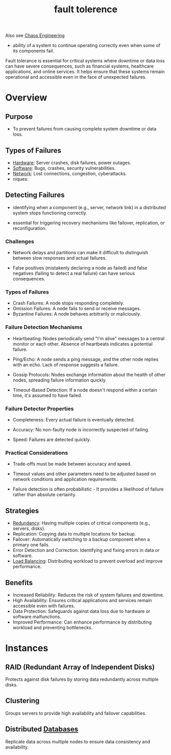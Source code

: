 :PROPERTIES:
:ID:       20240519T162542.805560
:END:
#+title: fault tolerence
#+filetags: :cs:

Also see [[id:45753302-58fd-4cb1-bff6-f8843aee5708][Chaos Engineering]]


 - ability of a system to continue operating correctly even when some of its components fail.

Fault tolerance is essential for critical systems where downtime or data loss can have severe consequences, such as financial systems, healthcare applications, and online services. It helps ensure that these systems remain operational and accessible even in the face of unexpected failures.

* Overview
** Purpose
 - To prevent failures from causing complete system downtime or data loss.
** Types of Failures
  - [[id:a9430614-4e6e-41ff-9788-0f51c2867e74][Hardware]]: Server crashes, disk failures, power outages.
  - [[id:d9a3aabe-114b-43c6-81f9-ca6e01ed3f46][Software]]: Bugs, crashes, security vulnerabilities.
  - [[id:a4e712e1-a233-4173-91fa-4e145bd68769][Network]]: Lost connections, congestion, cyberattacks.
  - niques:
** Detecting Failures

 - identifying when a component (e.g., server, network link) in a distributed system stops functioning correctly.
   
 - essential for triggering recovery mechanisms like failover, replication, or reconfiguration.

*** Challenges

 - Network delays and partitions can make it difficult to distinguish between slow responses and actual failures.

 - False positives (mistakenly declaring a node as failed) and false negatives (failing to detect a real failure) can have serious consequences.

*** Types of Failures

 - Crash Failures: A node stops responding completely.
 - Omission Failures: A node fails to send or receive messages.
 - Byzantine Failures: A node behaves arbitrarily or maliciously.

*** Failure Detection Mechanisms

 - Heartbeating: Nodes periodically send "I'm alive" messages to a central monitor or each other. Absence of heartbeats indicates a potential failure.

 - Ping/Echo: A node sends a ping message, and the other node replies with an echo. Lack of response suggests a failure.

 - Gossip Protocols: Nodes exchange information about the health of other nodes, spreading failure information quickly.

 - Timeout-Based Detection: If a node doesn't respond within a certain time, it's assumed to have failed.

*** Failure Detector Properties

 - Completeness: Every actual failure is eventually detected.

 - Accuracy: No non-faulty node is incorrectly suspected of failing.

 - Speed: Failures are detected quickly.

*** Practical Considerations

 - Trade-offs must be made between accuracy and speed.

 - Timeout values and other parameters need to be adjusted based on network conditions and application requirements.

 - Failure detection is often probabilistic - It provides a likelihood of failure rather than absolute certainty.
** Strategies
  - [[id:262874ff-9248-485d-91ee-f7ca1dc2c31d][Redundancy]]: Having multiple copies of critical components (e.g., servers, disks).
  - Replication: Copying data to multiple locations for backup.
  - Failover: Automatically switching to a backup component when a primary one fails.
  - Error Detection and Correction: Identifying and fixing errors in data or software.
  - [[id:0d7c2dea-a250-4380-b826-ad4d2547d8d6][Load Balancing]]: Distributing workload to prevent overload and improve performance.
** Benefits
 - Increased Reliability: Reduces the risk of system failures and downtime.
 - High Availability: Ensures critical applications and services remain accessible even with failures.
 - Data Protection: Safeguards against data loss due to hardware or software malfunctions.
 - Improved Performance: Can enhance performance by distributing workload and preventing bottlenecks.

* Instances

** RAID (Redundant Array of Independent Disks)
 Protects against disk failures by storing data redundantly across multiple disks.

** Clustering
Groups servers to provide high availability and failover capabilities.

** Distributed [[id:2f67eca9-5076-4895-828f-de3655444ee2][Databases]]
Replicate data across multiple nodes to ensure data consistency and availability.
